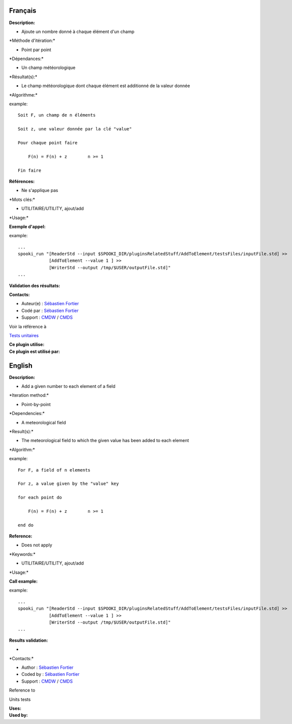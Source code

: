Français
--------

**Description:**

-  Ajoute un nombre donné à chaque élément d'un champ

\*Méthode d'itération:\*

-  Point par point

\*Dépendances:\*

-  Un champ météorologique

\*Résultat(s):\*

-  Le champ météorologique dont chaque élément est additionné de la
   valeur donnée

\*Algorithme:\*

example::

    Soit F, un champ de n éléments

    Soit z, une valeur donnée par la clé "value"

    Pour chaque point faire

        F(n) = F(n) + z        n >= 1

    Fin faire

**Références:**

-  Ne s'applique pas

\*Mots clés:\*

-  UTILITAIRE/UTILITY, ajout/add

\*Usage:\*

**Exemple d'appel:**

example::

    ...
    spooki_run "[ReaderStd --input $SPOOKI_DIR/pluginsRelatedStuff/AddToElement/testsFiles/inputFile.std] >>
                [AddToElement --value 1 ] >>
                [WriterStd --output /tmp/$USER/outputFile.std]"
    ...

**Validation des résultats:**

**Contacts:**

-  Auteur(e) : `Sébastien
   Fortier <https://wiki.cmc.ec.gc.ca/wiki/User:Fortiers>`__
-  Codé par : `Sébastien
   Fortier <https://wiki.cmc.ec.gc.ca/wiki/User:Fortiers>`__
-  Support : `CMDW <https://wiki.cmc.ec.gc.ca/wiki/CMDW>`__ /
   `CMDS <https://wiki.cmc.ec.gc.ca/wiki/CMDS>`__

Voir la référence à

`Tests unitaires <AddToElementTests_8cpp.html>`__

| **Ce plugin utilise:**
| **Ce plugin est utilisé par:**

English
-------

**Description:**

-  Add a given number to each element of a field

\*Iteration method:\*

-  Point-by-point

\*Dependencies:\*

-  A meteorological field

\*Result(s):\*

-  The meteorological field to which the given value has been added to
   each element

\*Algorithm:\*

example::

    For F, a field of n elements

    For z, a value given by the "value" key

    for each point do

        F(n) = F(n) + z        n >= 1

    end do

**Reference:**

-  Does not apply

\*Keywords:\*

-  UTILITAIRE/UTILITY, ajout/add

\*Usage:\*

**Call example:**

example::

    ...
    spooki_run "[ReaderStd --input $SPOOKI_DIR/pluginsRelatedStuff/AddToElement/testsFiles/inputFile.std] >>
                [AddToElement --value 1 ] >>
                [WriterStd --output /tmp/$USER/outputFile.std]"
    ...

**Results validation:**

-  

\*Contacts:\*

-  Author : `Sébastien
   Fortier <https://wiki.cmc.ec.gc.ca/wiki/User:Fortiers>`__
-  Coded by : `Sébastien
   Fortier <https://wiki.cmc.ec.gc.ca/wiki/User:Fortiers>`__
-  Support : `CMDW <https://wiki.cmc.ec.gc.ca/wiki/CMDW>`__ /
   `CMDS <https://wiki.cmc.ec.gc.ca/wiki/CMDS>`__

Reference to

Units tests

| **Uses:**
| **Used by:**

 

 
